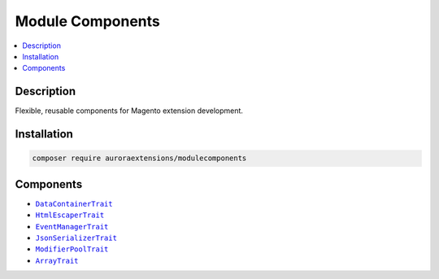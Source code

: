 Module Components
=================

.. contents::
    :local:

Description
-----------

Flexible, reusable components for Magento extension development.

Installation
------------

.. code-block:: sh

    composer require auroraextensions/modulecomponents

Components
----------

.. |link1| replace:: ``DataContainerTrait``
.. |link2| replace:: ``HtmlEscaperTrait``
.. |link3| replace:: ``EventManagerTrait``
.. |link4| replace:: ``JsonSerializerTrait``
.. |link5| replace:: ``ModifierPoolTrait``
.. |link6| replace:: ``ArrayTrait``
.. _link1: https://github.com/auroraextensions/modulecomponents/blob/master/Component/Data/Container/DataContainerTrait.php
.. _link2: https://github.com/auroraextensions/modulecomponents/blob/master/Component/Data/Escaper/HtmlEscaperTrait.php
.. _link3: https://github.com/auroraextensions/modulecomponents/blob/master/Component/Event/EventManagerTrait.php
.. _link4: https://github.com/auroraextensions/modulecomponents/blob/master/Component/Data/Serializer/JsonSerializerTrait.php
.. _link5: https://github.com/auroraextensions/modulecomponents/blob/master/Component/Ui/DataProvider/Modifier/ModifierPoolTrait.php
.. _link6: https://github.com/auroraextensions/modulecomponents/blob/master/Component/Utils/ArrayTrait.php

* |link1|_
* |link2|_
* |link3|_
* |link4|_
* |link5|_
* |link6|_
